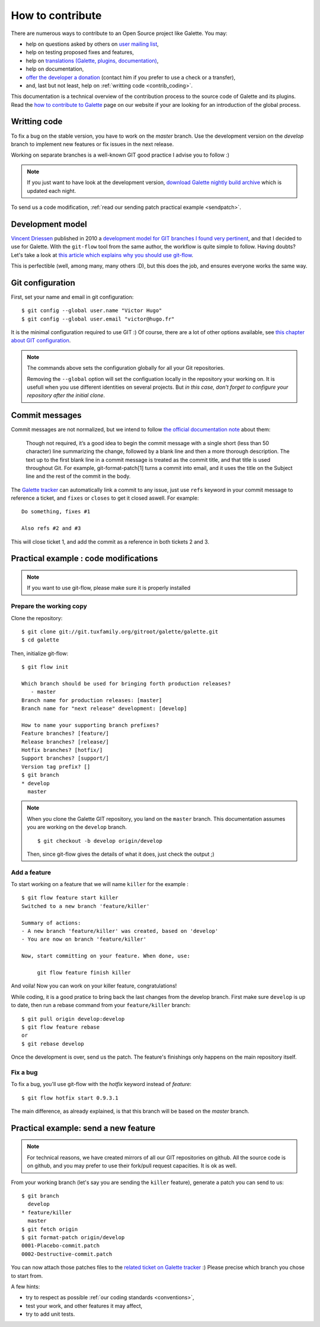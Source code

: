 *****************
How to contribute
*****************

There are numerous ways to contribute to an Open Source project like Galette. You may:

* help on questions asked by others on `user mailing list <https://listengine.tuxfamily.org/lists.galette.eu/users/>`_,
* help on testing proposed fixes and features,
* help on `translations (Galette, plugins, documentation) <https://hosted.weblate.org/projects/galette/galette/>`_,
* help on documentation,
* `offer the developer a donation <https://www.paypal.me/galettesoft>`_ (contact him if you prefer to use a check or a transfer),
* and, last but not least, help on :ref:`writting code <contrib_coding>`.

This documentation is a technical overview of the contribution process to the source code of Galette and its plugins. Read the `how to contribute to Galette <https://galette.eu/dc/index.php/pages/Contribuer?navlang=en>`_ page on our website if your are looking for an introduction of the global process.

.. _contrib_coding:

Writting code
=============

To fix a bug on the stable version, you have to work on the `master` branch. Use the development version on the `develop` branch to implement new features or fix issues in the next release.

Working on separate branches is a well-known GIT good practice I advise you to follow :)

.. note::

   If you just want to have look at the development version, `download Galette nightly build archive <https://downloads.tuxfamily.org/galette/galette-dev.tar.bz2>`_ which is updated each night.

To send us a code modification, :ref:`read our sending patch practical example <sendpatch>`.

.. _devmodel:

Development model
=================

`Vincent Driessen <https://nvie.com>`_ published in 2010 a `development model for GIT branches I found very pertinent <https://nvie.com/posts/a-successful-git-branching-model/>`_, and that I decided to use for Galette. With the ``git-flow`` tool from the same author, the workflow is quite simple to follow. Having doubts? Let's take a look at `this article which explains why you should use git-flow <https://jeffkreeftmeijer.com/2010/why-arent-you-using-git-flow/>`_.

This is perfectible (well, among many, many others :D), but this does the job, and ensures everyone works the same way.

Git configuration
=================

First, set your name and email in git configuration:

::

   $ git config --global user.name "Victor Hugo"
   $ git config --global user.email "victor@hugo.fr"

It is the minimal configuration required to use GIT :) Of course, there are a lot of other options available, see `this chapter about GIT configuration <https://git-scm.com/book/en/v2/Customizing-Git-Git-Configuration>`_.

.. note::

   The commands above sets the configuration globally for all your Git
   repositories.

   Removing the ``--global`` option will set the configuation locally in the
   repository your working on. It is usefull when you use different identities
   on several projects. But *in this case, don't forget to configure your
   repository after the initial clone*.

Commit messages
===============

Commit messages are not normalized, but we intend to follow `the official documentation note <https://git-scm.com/docs/git-commit/#_discussion>`_ about them:

    Though not required, it’s a good idea to begin the commit message with a single short (less than 50 character) line summarizing the change, followed by a blank line and then a more thorough description. The text up to the first blank line in a commit message is treated as the commit title, and that title is used throughout Git. For example, git-format-patch[1] turns a commit into email, and it uses the title on the Subject line and the rest of the commit in the body.

The `Galette tracker <https://bugs.galette.eu/projects/galette>`_ can automatically link a commit to any issue, just use ``refs`` keyword in your commit message to reference a ticket, and ``fixes`` or ``closes`` to get it closed aswell. For example:

::

   Do something, fixes #1

   Also refs #2 and #3

This will close ticket 1, and add the commit as a reference in both tickets 2 and 3.

Practical example : code modifications
======================================

.. note::

   If you want to use git-flow, please make sure it is properly installed

Prepare the working copy
------------------------

Clone the repository:

::

   $ git clone git://git.tuxfamily.org/gitroot/galette/galette.git
   $ cd galette

Then, initialize git-flow:

::

   $ git flow init

   Which branch should be used for bringing forth production releases?
      - master
   Branch name for production releases: [master] 
   Branch name for "next release" development: [develop] 

   How to name your supporting branch prefixes?
   Feature branches? [feature/] 
   Release branches? [release/] 
   Hotfix branches? [hotfix/] 
   Support branches? [support/] 
   Version tag prefix? [] 
   $ git branch
   * develop
     master

.. note::

   When you clone the Galette GIT repository, you land on the ``master`` branch. This documentation assumes you are working on the ``develop`` branch.

   ::

      $ git checkout -b develop origin/develop

   Then, since git-flow gives the details of what it does, just check the output ;)


Add a feature
-------------

To start working on a feature that we will name ``killer`` for the example :

::

   $ git flow feature start killer
   Switched to a new branch 'feature/killer'
   
   Summary of actions:
   - A new branch 'feature/killer' was created, based on 'develop'
   - You are now on branch 'feature/killer'
   
   Now, start committing on your feature. When done, use:
   
        git flow feature finish killer

And voila! Now you can work on your killer feature, congratulations!

While coding, it is a good pratice to bring back the last changes from the develop branch. First make sure ``develop`` is up to date, then run a rebase command from your ``feature/killer`` branch:

::

   $ git pull origin develop:develop
   $ git flow feature rebase
   or
   $ git rebase develop

Once the development is over, send us the patch. The feature's finishings only happens on the main repository itself.

Fix a bug
------------

To fix a bug, you'll use git-flow with the `hotfix` keyword instead of `feature`:

::

   $ git flow hotfix start 0.9.3.1

The main difference, as already explained, is that this branch will be based on the `master` branch.

.. _sendpatch:

Practical example: send a new feature
=====================================

.. note::

   For technical reasons, we have created mirrors of all our GIT repositories on github. All the source code is on github, and you may prefer to use their fork/pull request capacities. It is ok as well.

From your working branch (let's say you are sending the ``killer`` feature), generate a patch you can send to us:

::

   $ git branch
     develop
   * feature/killer
     master
   $ git fetch origin
   $ git format-patch origin/develop
   0001-Placebo-commit.patch
   0002-Destructive-commit.patch

You can now attach those patches files to the `related ticket on Galette tracker <https://bugs.galette.eu/projects/galette/>`_ :)
Please precise which branch you chose to start from.

A few hints:

* try to respect as possible :ref:`our coding standards <conventions>`,
* test your work, and other features it may affect,
* try to add unit tests.
